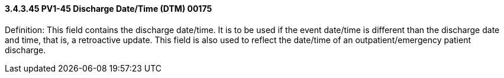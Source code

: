 ==== *3.4.3.45* PV1-45 Discharge Date/Time (DTM) 00175

Definition: This field contains the discharge date/time. It is to be used if the event date/time is different than the discharge date and time, that is, a retroactive update. This field is also used to reflect the date/time of an outpatient/emergency patient discharge.

